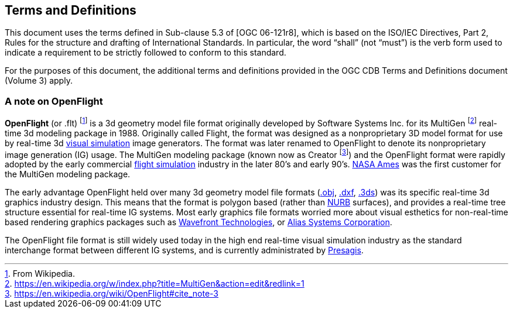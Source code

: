 == Terms and Definitions

This document uses the terms defined in Sub-clause 5.3 of [OGC 06-121r8], which is based on the ISO/IEC Directives, Part 2, Rules for the structure and drafting of International Standards. In particular, the word “shall” (not “must”) is the verb form used to indicate a requirement to be strictly followed to conform to this standard.

For the purposes of this document, the additional terms and definitions provided in the OGC CDB Terms and Definitions document (Volume 3) apply.

=== A note on OpenFlight

*OpenFlight* (or .flt) footnote:[From Wikipedia.] is a 3d geometry model file format originally developed by Software Systems Inc. for its MultiGen footnote:[https://en.wikipedia.org/w/index.php?title=MultiGen&action=edit&redlink=1] real-time 3d modeling package in 1988. Originally called Flight, the format was designed as a nonproprietary 3D model format for use by real-time 3d https://en.wikipedia.org/wiki/Visual_simulation[visual simulation] image generators. The format was later renamed to OpenFlight to denote its nonproprietary image generation (IG) usage. The MultiGen modeling package (known now as Creator footnote:[https://en.wikipedia.org/wiki/OpenFlight#cite_note-3]) and the OpenFlight format were rapidly adopted by the early commercial https://en.wikipedia.org/wiki/Flight_simulation[flight simulation] industry in the later 80's and early 90's. https://en.wikipedia.org/wiki/NASA_Ames[NASA Ames] was the first customer for the MultiGen modeling package.

The early advantage OpenFlight held over many 3d geometry model file formats (https://en.wikipedia.org/wiki/Object_file[.obj], https://en.wikipedia.org/wiki/.dxf[.dxf], https://en.wikipedia.org/wiki/.3ds[.3ds]) was its specific real-time 3d graphics industry design. This means that the format is polygon based (rather than https://en.wikipedia.org/wiki/NURB[NURB] surfaces), and provides a real-time tree structure essential for real-time IG systems. Most early graphics file formats worried more about visual esthetics for non-real-time based rendering graphics packages such as https://en.wikipedia.org/wiki/Wavefront_Technologies[Wavefront Technologies], or https://en.wikipedia.org/wiki/Alias_Systems_Corporation[Alias Systems Corporation].

The OpenFlight file format is still widely used today in the high end real-time visual simulation industry as the standard interchange format between different IG systems, and is currently administrated by https://en.wikipedia.org/wiki/Presagis[Presagis].
